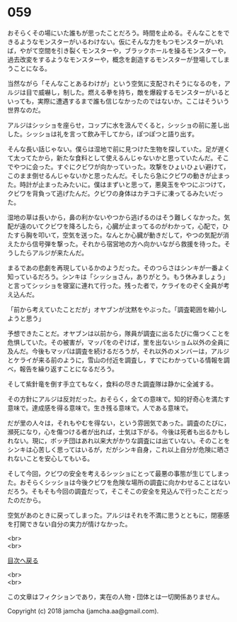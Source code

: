 #+OPTIONS: toc:nil
#+OPTIONS: \n:t

* 059

  おそらくその場にいた誰もが思ったことだろう。時間を止める。そんなことをできるようなモンスターがいるわけない。仮にそんな力をもつモンスターがいれば，やがて空間を引き裂くモンスターや，ブラックホールを操るモンスターや，過去改変をするようなモンスターや，概念を創造するモンスターが登場してしまうことになる。

  当然ながら「そんなことあるわけが」という空気に支配されそうになるのを，アルジは目で威嚇し，制した。燃える拳を持ち，敵を爆殺するモンスターがいるといっても，実際に遭遇するまで誰も信じなかったのではないか。ここはそういう世界なのだ。

  アルジはシッショを座らせ，コップに水を汲んでくると，シッショの前に差し出した。シッショは礼を言って飲み干してから，ぽつぽつと語り出す。

  そんな長い話じゃない。僕らは湿地で前に見つけた生物を探していた。足が遅くて太ってたから，新たな食料として使えるんじゃないかと思っていたんだ。そこでやつに会った。すぐにクビワが向かっていった。攻撃をひょいひょい避けて，このまま倒せるんじゃないかと思ったんだ。そしたら急にクビワの動きが止まった。時計が止まったみたいに。僕はまずいと思って，悪臭玉をやつにぶつけて，クビワを背負って逃げたんだ。クビワの身体はカチコチに凍ってるみたいだった。

  湿地の草は長いから，鼻の利かないやつから逃げるのはそう難しくなかった。気配が遠のいてクビワを降ろしたら，心臓が止まってるのがわかって，心配で，ひたすら胸を叩いて，空気を送った。なんとか心臓が動きだして，やつの気配が消えたから信号弾を撃った。それから宿営地の方へ向かいながら救援を待った。そうしたらアルジが来たんだ。

  まるであの悲劇を再現しているかのようだった。そのつらさはシンキが一番よく知っているだろう。シンキは「シッショさん，ありがとう。もう休みましょう」と言ってシッショを寝室に連れて行った。残った者で，ケライをのぞく全員が考え込んだ。

  「前から考えていたことだが」オヤブンが沈黙をやぶった。「調査範囲を縮小しようと思う」

  予想できたことだ。オヤブンは以前から，隊員が調査に出るたびに傷つくことを危惧していた。その被害が，マッパをのぞけば，里を出ないショム以外の全員に及んだ。今後もマッパは調査を続けるだろうが，それ以外のメンバーは，アルジとケライが来る前のように，雪山の付近を調査し，すでにわかっている情報を調べ，報告を繰り返すことになるだろう。

  そして紫針竜を倒す手立てもなく，食料の尽きた調査隊は静かに全滅する。

  その方針にアルジは反対だった。おそらく，全ての意味で。知的好奇心を満たす意味で。達成感を得る意味で。生き残る意味で。人である意味で。

  だが里の人々は，それもやむを得ない，という雰囲気であった。調査のたびに，瀕死になり，心を傷つける者が出れば，士気は下がる。今後は死者も出るかもしれない。現に，ボッチ団はあれ以来大がかりな調査には出ていない。そのことをシンキは心苦しく思ってはいるが，だがシンキ自身，これ以上自分が危険に晒されないことを安心してもいる。

  そして今回，クビワの安全を考えるシッショにとって最悪の事態が生じてしまった。おそらくシッショは今後クビワを危険な場所の調査に向かわせることはないだろう。そもそも今回の調査だって，そこそこの安全を見込んで行ったことだったのだから。

  空気があのときに戻ってしまった。アルジはそれを不満に思うとともに，閉塞感を打開できない自分の実力が情けなかった。

  <br>
  <br>
  
  [[https://github.com/jamcha-aa/OblivionReports/blob/master/README.md][目次へ戻る]]
  
  <br>
  <br>

  この文章はフィクションであり，実在の人物・団体とは一切関係ありません。

  Copyright (c) 2018 jamcha (jamcha.aa@gmail.com).

  [[http://creativecommons.org/licenses/by-nc-sa/4.0/deed][file:http://i.creativecommons.org/l/by-nc-sa/4.0/88x31.png]]
